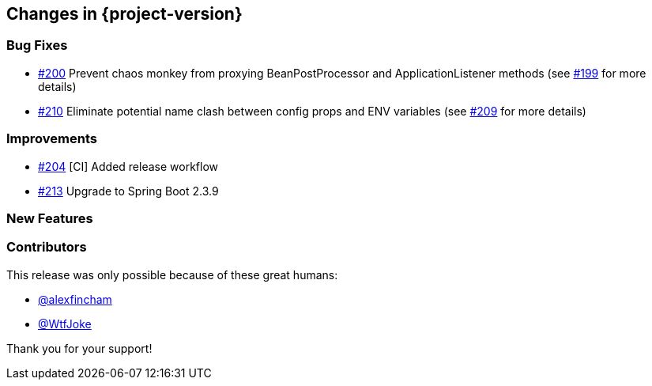 [[changes]]
== Changes in {project-version}

=== Bug Fixes
// - https://github.com/codecentric/chaos-monkey-spring-boot/pull/xxx[#xxx] Added example entry. Please don't remove.
- https://github.com/codecentric/chaos-monkey-spring-boot/pull/200[#200] Prevent chaos monkey from proxying BeanPostProcessor and ApplicationListener methods (see https://github.com/codecentric/chaos-monkey-spring-boot/issues/199[#199] for more details)
- https://github.com/codecentric/chaos-monkey-spring-boot/pull/210[#210] Eliminate potential name clash between config props and ENV variables (see https://github.com/codecentric/chaos-monkey-spring-boot/issues/209[#209] for more details)

=== Improvements
// - https://github.com/codecentric/chaos-monkey-spring-boot/pull/xxx[#xxx] Added example entry. Please don't remove.
- https://github.com/codecentric/chaos-monkey-spring-boot/pull/204[#204] [CI] Added release workflow
- https://github.com/codecentric/chaos-monkey-spring-boot/pull/213[#213] Upgrade to Spring Boot 2.3.9

=== New Features
// - https://github.com/codecentric/chaos-monkey-spring-boot/pull/xxx[#xxx] Added example entry. Please don't remove.

=== Contributors
This release was only possible because of these great humans:

// - https://github.com/octocat[@octocat]
- https://github.com/alexfincham[@alexfincham]
- https://github.com/WtfJoke[@WtfJoke]

Thank you for your support!
